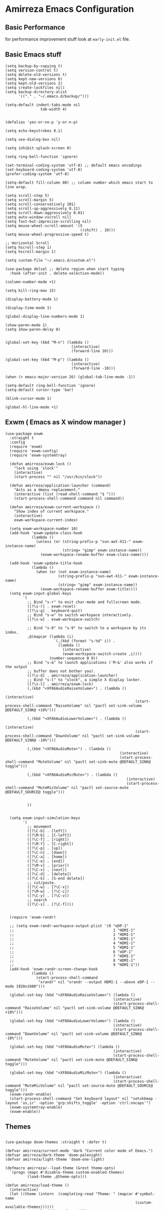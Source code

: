 * Amirreza Emacs Configuration
** Basic Performance
   for performance improvement stuff look at =early-init.el= file.
** Basic Emacs stuff
   #+BEGIN_SRC elisp
     (setq backup-by-copying t)
     (setq version-control t)
     (setq delete-old-versions t)
     (setq kept-new-versions 6)
     (setq kept-old-versions 2)
     (setq create-lockfiles nil)
     (setq backup-directory-alist
           '(("." . "~/.emacs.d/backup/")))

     (setq-default indent-tabs-mode nil
                     tab-width 4)


     (defalias 'yes-or-no-p 'y-or-n-p)

     (setq echo-keystrokes 0.1)

     (setq use-dialog-box nil)

     (setq inhibit-splash-screen 0)

     (setq ring-bell-function 'ignore)

     (set-terminal-coding-system 'utf-8) ;; default emacs encodings
     (set-keyboard-coding-system 'utf-8)
     (prefer-coding-system 'utf-8)

     (setq-default fill-column 80) ;; column number which emacs start to line wrap.

     (setq scroll-step 5)
     (setq scroll-margin 5)
     (setq scroll-conservatively 101)
     (setq scroll-up-aggressively 0.11)
     (setq scroll-down-aggressively 0.01)
     (setq auto-window-vscroll nil)
     (setq fast-but-imprecise-scrolling nil)
     (setq mouse-wheel-scroll-amount '(5
                                       ((shift) . 10)))
     (setq mouse-wheel-progressive-speed t)

     ;; Horizontal Scroll
     (setq hscroll-step 1)
     (setq hscroll-margin 1)

     (setq custom-file "~/.emacs.d/custom.el")

     (use-package delsel ;; delete region when start typing
       :hook (after-init . delete-selection-mode))

     (column-number-mode +1)

     (setq kill-ring-max 15)

     (display-battery-mode 1)

     (display-time-mode 1)

     (global-display-line-numbers-mode 1)

     (show-paren-mode 1)
     (setq show-paren-delay 0)


     (global-set-key (kbd "M-n") (lambda ()
                                   (interactive)
                                   (forward-line 10)))

     (global-set-key (kbd "M-p") (lambda ()
                                   (interactive)
                                   (forward-line -10)))

     (when (> emacs-major-version 26) (global-tab-line-mode -1))

     (setq-default ring-bell-function 'ignore)
     (setq-default cursor-type 'bar)

     (blink-cursor-mode 1)

     (global-hl-line-mode +1)
#+END_SRC
** Exwm ( Emacs as X window manager )
   :PROPERTIES:
   :header-args: :tangle no
   :END:
   #+BEGIN_SRC elisp
     (use-package exwm
       :straight t
       :config
       (require 'exwm)
       (require 'exwm-config)
       (require 'exwm-systemtray)

       (defun amirreza/exwm-lock ()
         "lock using 'slock'"
         (interactive)
         (start-process "" nil "/usr/bin/slock"))

       (defun amirreza/application-launcher (command)
         "Acts as a dmenu replacement."
         (interactive (list (read-shell-command "$ ")))
         (start-process-shell-command command nil command))

       (defun amirreza/exwm-current-workspace ()
         "Show index of current workspace."
         (interactive)
         exwm-workspace-current-index)

       (setq exwm-workspace-number 10)
       (add-hook 'exwm-update-class-hook
                 (lambda ()
                   (unless (or (string-prefix-p "sun-awt-X11-" exwm-instance-name)
                               (string= "gimp" exwm-instance-name))
                     (exwm-workspace-rename-buffer exwm-class-name))))

       (add-hook 'exwm-update-title-hook
                 (lambda ()
                   (when (or (not exwm-instance-name)
                             (string-prefix-p "sun-awt-X11-" exwm-instance-name)
                             (string= "gimp" exwm-instance-name))
                     (exwm-workspace-rename-buffer exwm-title))))
       (setq exwm-input-global-keys
             `(
               ;; Bind "s-r" to exit char-mode and fullscreen mode.
               ([?\s-r] . exwm-reset)
               ([?\s-g] . keyboard-quit)
               ;; Bind "s-w" to switch workspace interactively.
               ([?\s-w] . exwm-workspace-switch)

               ;; Bind "s-0" to "s-9" to switch to a workspace by its index.
               ,@(mapcar (lambda (i)
                           `(,(kbd (format "s-%d" i)) .
                             (lambda ()
                               (interactive)
                               (exwm-workspace-switch-create ,i))))
                         (number-sequence 0 9))
               ;; Bind "s-&" to launch applications ('M-&' also works if the output
               ;; buffer does not bother you).
               ([?\s-d] . amirreza/application-launcher)
               ;; Bind "s-l" to "slock", a simple X display locker.
               ([?\s-l] . amirreza/exwm-lock)
               (,(kbd "<XF86AudioRaiseVolume>") . (lambda ()
                                                                (interactive)
                                                                (start-process-shell-command "RaiseVolume" nil "pactl set-sink-volume @DEFAULT_SINK@ +10%")))

               (,(kbd "<XF86AudioLowerVolume>") . (lambda ()
                                                                (interactive)
                                                                (start-process-shell-command "DownVolume" nil "pactl set-sink-volume @DEFAULT_SINK@ -10%")))

               (,(kbd "<XF86AudioMute>") . (lambda ()
                                                         (interactive)
                                                         (start-process-shell-command "MuteVolume" nil "pactl set-sink-mute @DEFAULT_SINK@ toggle")))

               (,(kbd "<XF86AudioMicMute>") . (lambda ()
                                                            (interactive)
                                                            (start-process-shell-command "MuteMicVolume" nil "pactl set-source-mute @DEFAULT_SOURCE@ toggle")))


               ))


       (setq exwm-input-simulation-keys
             '(
               ;; movement
               ([?\C-b] . [left])
               ([?\M-b] . [C-left])
               ([?\C-f] . [right])
               ([?\M-f] . [C-right])
               ([?\C-p] . [up])
               ([?\C-n] . [down])
               ([?\C-a] . [home])
               ([?\C-e] . [end])
               ([?\M-v] . [prior])
               ([?\C-v] . [next])
               ([?\C-d] . [delete])
               ([?\C-k] . [S-end delete])
               ;; cut/paste.
               ([?\C-w] . [?\C-x])
               ([?\M-w] . [?\C-c])
               ([?\C-y] . [?\C-v])
               ;; search
               ([?\C-s] . [?\C-f])))


       (require 'exwm-randr)

       ;; (setq exwm-randr-workspace-output-plist '(0 "eDP-1"
       ;;                                             1 "HDMI-1"
       ;;                                             2 "HDMI-1"
       ;;                                             3 "HDMI-1"
       ;;                                             4 "HDMI-1"
       ;;                                             5 "HDMI-1"
       ;;                                             6 "eDP-1"
       ;;                                             7 "HDMI-1"
       ;;                                             8 "HDMI-1"
       ;;                                             9 "HDMI-1"))
       (add-hook 'exwm-randr-screen-change-hook
                 (lambda ()
                   (start-process-shell-command
                    "xrandr" nil "xrandr --output HDMI-1 --above eDP-1 --mode 1920x1080")))

       (global-set-key (kbd "<XF86AudioRaiseVolume>") (lambda ()
                                                      (interactive)
                                                      (start-process-shell-command "RaiseVolume" nil "pactl set-sink-volume @DEFAULT_SINK@ +10%")))

       (global-set-key (kbd "<XF86AudioLowerVolume>") (lambda ()
                                                      (interactive)
                                                      (start-process-shell-command "DownVolume" nil "pactl set-sink-volume @DEFAULT_SINK@ -10%")))

       (global-set-key (kbd "<XF86AudioMute>") (lambda ()
                                                      (interactive)
                                                      (start-process-shell-command "MuteVolume" nil "pactl set-sink-mute @DEFAULT_SINK@ toggle")))

       (global-set-key (kbd "<XF86AudioMicMute>") (lambda ()
                                                      (interactive)
                                                      (start-process-shell-command "MuteMicVolume" nil "pactl set-source-mute @DEFAULT_SOURCE@ toggle")))
       (exwm-randr-enable)
       (start-process-shell-command "Set keyboard layout" nil "setxkbmap -layout 'us,ir' -option 'grp:shifts_toggle' -option 'ctrl:nocaps'")
       (exwm-systemtray-enable)
       (exwm-enable))
   #+END_SRC
** Themes
   #+BEGIN_SRC elisp

     (use-package doom-themes :straight t :defer t)

     (defvar amirreza/current-mode 'dark "Current color mode of Emacs.")
     (defvar amirreza/dark-theme 'doom-palenight)
     (defvar amirreza/light-theme 'doom-one-light)

     (defmacro amirreza/--load-theme (&rest theme-opts)
       `(progn (mapc #'disable-theme custom-enabled-themes)
               (load-theme ,@theme-opts)))

     (defun amirreza/load-theme ()
       (interactive)
       (let ((theme (intern  (completing-read "Theme: " (mapcar #'symbol-name
                                                                (custom-available-themes))))))
         (amirreza/--load-theme theme t)))

     (defun amirreza/apply-color (mode)
       "Apply current color mode to Emacs."
       (if (eq amirreza/current-mode 'dark)
           (amirreza/--load-theme amirreza/dark-theme t)
         (amirreza/--load-theme  amirreza/light-theme t)))

     (defun amirreza/transparent-frame (pct)
       "Sets transparency of the frame to PCT"
       (interactive)
       (set-frame-parameter (selected-frame) 'alpha '(90 . 90))
       (add-to-list 'default-frame-alist '(alpha . (90 . 90)))
       (set-frame-parameter (selected-frame) 'fullscreen 'maximized)
       (add-to-list 'default-frame-alist '(fullscreen . maximized)))

     (defun amirreza/toggle-color-mode ()
       "Toggle current mode to the opposite"
       (interactive)
       (if (eq amirreza/current-mode 'dark)
           (setq amirreza/current-mode 'light)
         (setq amirreza/current-mode 'dark))
       (amirreza/apply-color amirreza/current-mode))
     (amirreza/transparent-frame 90)
     (amirreza/apply-color amirreza/current-mode)

   #+END_SRC
** Font
   #+BEGIN_SRC elisp
     (defun amirreza/change-font (font)
       (setq default-frame-alist `((font . ,font))))

     (defvar amirreza/font "JetBrainsMono Nerd Font Mono-11")
     (amirreza/change-font amirreza/font)

     (define-key global-map (kbd "C--") (lambda () (interactive) (text-scale-adjust -1)))
     (define-key global-map (kbd "C-=") (lambda () (interactive) (text-scale-adjust +1)))
   #+END_SRC
** Keybindings
*** Evil
:PROPERTIES:
:header-args: :tangle no
:END:
   #+BEGIN_SRC elisp
     (defun amirreza/evil-hook ()
       (dolist (mode '(custom-mode
                       eshell-mode
                       git-rebase-mode
                       erc-mode
                       circe-server-mode
                       circe-chat-mode
                       circe-query-mode
                       sauron-mode
                       term-mode))
        (add-to-list 'evil-emacs-state-modes mode)))

     (use-package evil
       :straight t
       :init
       (setq evil-want-integration t)
       (setq evil-want-keybinding nil)
       (setq evil-want-C-u-scroll t)
       (setq evil-want-C-i-jump nil)
       :hook (evil-mode . amirreza/evil-hook)
       :config
       (evil-mode 1)
       (define-key evil-insert-state-map (kbd "C-g") 'evil-normal-state)
       (define-key evil-insert-state-map (kbd "C-h") 'evil-delete-backward-char-and-join)

       ;; Use visual line motions even outside of visual-line-mode buffers
       (evil-global-set-key 'motion "j" 'evil-next-visual-line)
       (evil-global-set-key 'motion "k" 'evil-previous-visual-line)

       (evil-set-initial-state 'messages-buffer-mode 'normal)
       (evil-set-initial-state 'dashboard-mode 'normal))

     (use-package evil-collection
       :straight t
       :after evil
       :config
       (evil-collection-init))

     (use-package evil-escape :straight t :config (setq-default evil-escape-key-sequence "jk") (setq evil-escape-unordered-key-sequence t) (evil-escape-mode 1))

     (use-package evil-surround
       :straight t
       :config
       (global-evil-surround-mode 1))

     (use-package general
       :straight t
       :config
       (general-evil-setup t)

       (general-create-definer amirreza/COMMA-keys
         :keymaps '(normal insert visual emacs)
         :prefix ","
         :global-prefix "C-,")

       (general-create-definer amirreza/SPC-keys
         :keymaps '(normal insert visual emacs)
         :prefix "SPC"
         :global-prefix "C-SPC"))

   #+END_SRC
*** Which-key
   #+begin_src emacs-lisp
     (use-package which-key
       :straight t
       :defer 1
       :init
       (setq which-key-sort-order #'which-key-prefix-then-key-order
               which-key-sort-uppercase-first nil
               which-key-add-column-padding 1
               which-key-max-display-columns nil
               which-key-min-display-lines 6
               which-key-side-window-slot -10)
       :config
       (setq which-key-idle-delay 0.3)
       (defalias 'which-key! 'which-key-add-key-based-replacements)
       (which-key-mode 1)
       (which-key-setup-minibuffer))
   #+end_src
** Modeline
   #+BEGIN_SRC elisp
     (setq mode-line-percent-position '(-3 "%p"))

     (defface amirreza/buffer-face
       '(
         (((background dark))  :foreground "IndianRed1" :weight bold)
         (((background light)) :foreground "blue violet" :weight bold)
         )
       "Face for buffer name.")

     (defface amirreza/date-face
       '(
         (((background dark)) :foreground "yellow" :weight bold)
         (((background light)) :foreground "tomato" :weight bold)
         )
       "Face for global variables.")


     (defface amirreza/vcs-face
       '(
         (((background dark)) :foreground "cyan" :weight bold)
         (((background light)) :foreground "olive drab" :weight bold)
         )
       "Face for global variables.")

     (defface amirreza/mode-face
       '(
         (((background dark)) :foreground "spring green" :weight bold)
         (((background light)) :foreground "royal blue" :weight bold)
         )
       "Face for global variables.")

     (defface amirreza/pos-face
       '(
         (((background dark)) :foreground "light slate blue" :weight bold)
         (((background light)) :foreground "firebrick" :weight bold)
         )
       "Face for global variables.")

     (defface amirreza/workspace-face
       '(
         (((background dark)) :foreground "orange" :weight bold)
         (((background light)) :foreground "violet red" :weight bold)
         )
       "Face for global variables.")


     (setq display-time-string-forms
           '((propertize
              (concat 24-hours ":" minutes " " day "/" month "/" year)
              'face 'marco-date)))

     (setq-default mode-line-format
                   (list
                    "["
                    '(:eval
                      (let ((workspace-number (format "%d" (eyebrowse--get 'current-slot))))
                        (if (= (length workspace-number) 0)
                            ""
                          (propertize workspace-number 'face 'amirreza/workspace-face))))

                    "]"
                    "  "
                    "[" '(:eval (propertize "%b" 'face 'amirreza/buffer-face)) "]"
                    " "
                    "[" '(:eval (propertize "%m" 'face 'amirreza/mode-face)) "]"
                    " "
                    "[" '(:eval (propertize "%l,%c" 'face 'amirreza/pos-face)) "]"
                    " "

                    "[" '(:eval (when-let (vc vc-mode)
                                  (list " "
                                        (propertize (substring vc 5)
                                                    'face 'amirreza/vcs-face)
                                        " "))) "]"
                    " "
                    "[" '(:eval (propertize display-time-string 'face 'amirreza/date-face)) "] "))


     (use-package doom-modeline :straight t :config (doom-modeline-mode 1))

   #+END_SRC
** Buffer Management
   #+BEGIN_SRC elisp
     (use-package ibuffer
       :bind (("C-x C-b" . 'ibuffer)))

     (use-package ibuffer-vc :straight t
       :hook (ibuffer-mode . (lambda () (interactive) (ibuffer-vc-set-filter-groups-by-vc-root))))
   #+END_SRC
** Minibuffer
*** Ivy/Counsel/Swiper
   :PROPERTIES:
   :header-args: :tangle no
   :END:
    #+BEGIN_SRC elisp
      (use-package flx :straight t)

      (use-package ivy
        :straight t
        :demand
        :bind
        (:map ivy-switch-buffer-map
              ("C-k" . 'ivy-previous-line)
              :map ivy-minibuffer-map
              ("C-j" . 'ivy-next-line)
              ("C-k" . 'ivy-previous-line)
              ("RET" . 'ivy-alt-done))
        :config
        (setq ivy-height 15)
        ;; loopish cycling through list
        (setq ivy-wrap t)
        ;; don't show recents in minibuffer
        (setq ivy-use-virtual-buffers nil)
        ;; ...but if that ever changes, show their full path
        (setq ivy-virtual-abbreviate 'full)
        ;; ;; don't quit minibuffer on delete-error
        (setq ivy-on-del-error-function #'ignore)
        (setf (alist-get 't ivy-format-functions-alist)
              #'ivy-format-function-line)
        (setq ivy-initial-inputs-alist nil)
        (setq ivy-re-builders-alist
              '((t . ivy--regex-ignore-order)))
        (ivy-mode +1))

      (use-package counsel
        :straight t
        :bind
        (("M-x" . 'counsel-M-x)
         ("C-x C-f" . 'counsel-find-file)
         ("C-h b" . 'counsel-descbinds)
         ("C-h f" . 'counsel-describe-function)
         ("C-h v" . 'counsel-describe-variable)
         ("C-h a" . 'counsel-apropos)
         ("M-i" . 'counsel-imenu) ;; code semantics
         ("M-y" . 'counsel-yank-pop)
         ("C-S-s" . 'counsel-rg))
        :init
        (with-eval-after-load 'general 
          (amirreza/COMMA-keys
            "," 'counsel-find-file
            "x" 'counsel-M-x)
          (amirreza/SPC-keys
            "SPC" 'counsel-fzf
            "h f" 'counsel-describe-function
            "h v" 'counsel-describe-variable
            "h a" 'counsel-apropos
            "h b" 'counsel-descbinds)))

      (use-package ivy-rich :straight t :after ivy :config (ivy-rich-mode 1))


    #+END_SRC
*** Vertico/Consult
    #+begin_src emacs-lisp
      ;; Advance Fuzzy search over results
      (use-package orderless
        :straight t
        :init
        (setq completion-styles '(orderless)
              completion-category-defaults nil
              completion-category-overrides '((file (styles partial-completion)))))

      ;; Use history when ranking results
      (use-package savehist
        :init
        (savehist-mode))

      ;; minibuffer completion engine
      (use-package vertico :straight t :init (vertico-mode +1))

      ;; useful commands like ivy's counsel
      (use-package consult :straight t
        :bind (("C-s" . consult-line)
               ("C-S-s" . consult-ripgrep)))
         

      (use-package marginalia
        :straight t
        ;; Either bind `marginalia-cycle` globally or only in the minibuffer
        :bind (("M-A" . marginalia-cycle)
               :map minibuffer-local-map
               ("M-A" . marginalia-cycle))
        :init
        (marginalia-mode))

      (use-package embark
        :straight t
        :bind
        (("C-." . embark-act)         ;; pick some comfortable binding
         ("C-;" . embark-dwim)        ;; good alternative: M-.
         ("C-h B" . embark-bindings)) ;; alternative for `describe-bindings'

        :init
        ;; Optionally replace the key help with a completing-read interface
        (setq prefix-help-command #'embark-prefix-help-command)

        :config

        ;; Hide the mode line of the Embark live/completions buffers
        (add-to-list 'display-buffer-alist
                     '("\\`\\*Embark Collect \\(Live\\|Completions\\)\\*"
                       nil
                       (window-parameters (mode-line-format . none)))))


      ;; Consult users will also want the embark-consult package.
      (use-package embark-consult
        :straight t
        :after (embark consult)
        :demand t ; only necessary if you have the hook below
        ;; if you want to have consult previews as you move around an
        ;; auto-updating embark collect buffer
        :hook
        (embark-collect-mode . consult-preview-at-point-mode))
    #+end_src
** Editor
   #+BEGIN_SRC elisp
     (use-package highlight-indent-guides
       :straight t
       :hook ((yaml-mode) . highlight-indent-guides-mode)
       :init
       (setq highlight-indent-guides-method 'character)
       :config
       (add-hook 'focus-in-hook #'highlight-indent-guides-auto-set-faces))

     (use-package sudo-edit
          :straight t
          :commands (sudo-edit))

     (use-package expand-region
       :straight t
       :bind (("C-=" . 'er/expand-region)
             ("C--" . 'er/contract-region)))


     (use-package hl-todo
       :straight t
       :hook ((prog-mode) . hl-todo-mode)
       :config
       (setq hl-todo-highlight-punctuation ":"
          hl-todo-keyword-faces
          `(("TODO"       warning bold)
            ("FIXME"      error bold)
            ("HACK"       font-lock-constant-face bold)
            ("REVIEW"     font-lock-keyword-face bold)
            ("NOTE"       success bold)
            ("DEPRECATED" font-lock-doc-face bold))))


     (use-package multiple-cursors
       :straight t
       :commands (mc/edit-lines
         mc/mark-all-like-this
         mc/mark-next-like-this
         mc/skip-to-next-like-this
         mc/unmark-next-like-this
         mc/mark-previous-like-this
         mc/skip-to-previous-like-this
         mc/unmark-previous-like-this
         mc/mark-all-in-region-regexp
         mc/insert-numbers
         mc/insert-letters)
       :bind (("C-M-n" .  mc/mark-next-like-this)
              ("C-M-p" . mc/mark-previous-like-this)
              ("C-M-a" . mc/mark-all-like-this)))


     (use-package so-long 
       :config (global-so-long-mode 1))

     (use-package vlf :straight t :commands (vlf))

     (use-package tramp
           :commands (tramp)
           :config
           (setq tramp-default-method "ssh"))


     (use-package markdown-mode
       :straight t
       :mode ("\\.md$" . markdown-mode))

     (use-package pdf-tools
       :straight t
       :hook (pdf-tools-enabled-hook . menu-bar-mode))

     (use-package crontab-mode :defer t :straight t)

     (use-package apache-mode :straight t
       :mode ("\\.htaccess\\'" "httpd\\.conf\\'" "srm\\.conf\\'" "access\\.conf\\'"))

     (use-package systemd :straight t
       :mode ("\\.service\\'" "\\.timer\\'"))

     (use-package nginx-mode :straight 
       :mode ("/etc/nginx/conf.d/.*" "/etc/nginx/.*\\.conf\\'"))

     (use-package imenu
       :bind ("M-i" . imenu))

     (use-package rainbow-delimiters :straight t :hook (prog-mode . rainbow-delimiters-mode))

     (use-package eldoc
       :config (global-eldoc-mode 1))
     (use-package magit
       :straight t
       :commands (magit-status magit-get-current-branch)
       :init
       (with-eval-after-load 'evil (evil-global-set-key 'normal (kbd "SPC v g") 'magit-status))
       :bind
       (("C-x g" . 'magit-status)
        ("C-c v s" . 'magit-status)
        )
       )

     (use-package diff-hl
       :straight t
       :config (global-diff-hl-mode 1))

     (use-package gitconfig-mode
       :straight t
       :mode "/\\.gitconfig\\'")

     (use-package gitignore-mode
       :straight t
       :mode "/\\.gitignore\\'")

     (use-package gitattributes-mode
       :straight t
       :mode "/\\.gitattributes\\'")

     (use-package git-messenger
       :straight t
       :commands
       (git-messenger:popup-message)
       :bind
       (("C-c v b" . git-messenger:popup-message))

       :config
       (setq git-messenger:show-detail t)
       (setq git-messenger:use-magit-popup t))

   #+END_SRC
** IDE
*** LSP
#+BEGIN_SRC elisp
(use-package lsp-mode :straight t
  :init
  (setq lsp-file-watch-threshold 10000)
  (setq lsp-auto-guess-root t)
  (setq lsp-keymap-prefix "C-c l")
  (setq lsp-before-save-edit t)
  (defun amirreza-lsp-format ()
    (interactive)
    (when (lsp-feature? "textDocument/formatting") (lsp-format-buffer)))

            
  :hook (
         (lsp-mode . lsp-enable-which-key-integration)
         (before-save . amirreza-lsp-format)))

#+END_SRC
*** Code Completion
   #+BEGIN_SRC elisp
     (use-package company
       :straight t
       :hook (prog-mode . company-mode)
       :bind (:map company-active-map
                   ("C-n" . company-select-next)
                   ("C-p" . company-select-previous)
                   ("C-o" . company-other-backend)
                   ("<tab>" . company-complete-common-or-cycle)
                   ("RET" . company-complete-selection))
       :config
       (setq company-minimum-prefix-lenght 1)
       (setq company-tooltip-limit 30)
       (setq company-idle-delay 0.0)
       (setq company-echo-delay 0.1)
       (setq company-show-numbers t)
       (setq company-backends '(company-capf company-dabbrev company-files company-dabbrev-code)))

   #+END_SRC
*** Projectile
   #+BEGIN_SRC elisp
     (use-package projectile
           :straight t
           :commands (projectile-find-file projectile-project-root)
           :bind
           (("C-c p" . amirreza/find-project)
            ("C-c f" . projectile-find-file)
            ("C-c g" . projectile-grep)
            ("C-M-s" . 'amirreza/find-symbol-at-point)
            ("<f1>" . 'amirreza/find-file-at-point)
            ("<f2>" . 'amirreza/find-symbol-at-point)
            ("C-M-f" . 'amirreza/find-file-at-point)
            ("C-M-g" . 'amirreza/find-symbol-at-point))

           :config
           (defun amirreza/find-project ()
             "List of projects in pre defined project locations."
             (interactive)
             (dired (completing-read "Project: "
                                     (directory-files-recursively "~/src"
                                                                  ".*"
                                                                  t
                                                                  (lambda (path) (not (projectile-project-p path)))
                                                                  t))))

           (defun amirreza/recursive-search-path (initial path)
             (completing-read "Find File: " (directory-files-recursively path directory-files-no-dot-files-regexp nil (lambda (name)
                                                                                                                        (not (string-match "\\.git" name)))
                                                                         t) nil nil initial))

           (defun amirreza/find-symbol-at-point ()
             (interactive)
             (let* ((symbol (thing-at-point 'word)))
               (consult-ripgrep (projectile-project-root) symbol))))


     (use-package project :defer t)
   #+END_SRC
*** Terminal
   #+begin_src elisp
     (use-package vterm :straight t :bind ("C-c t" . vterm-other-window))
   #+end_src
** Org
   #+BEGIN_SRC elisp
     (use-package org
           :init
           (with-eval-after-load 'evil
             (evil-define-key 'normal org-mode-map "SPC m n" 'amirreza/--org-insert-no-tangle)
             (evil-define-key 'normal org-mode-map "SPC m b" 'amirreza/--org-insert-elisp-code-block)
             )
           :config
     (defun amirreza/--org-insert-elisp-code-block ()
       (interactive)
       (insert (format "#+begin_src emacs-lisp\n\n#+end_src"))
       (previous-line)
       (beginning-of-line))

     (defun amirreza/--org-insert-no-tangle ()
       ""
       (interactive)
       (insert (format ":PROPERTIES:\n:header-args: :tangle no\n:END:\n"))
       (previous-line)
       (beginning-of-line))

     (setq org-ellipsis "⤵")
     (setq org-src-fontify-natively t)
     (setq org-src-tab-acts-natively t)
     (setq org-support-shift-select t)
     (setq org-src-window-setup 'current-window)
     (setq org-startup-folded t)
     :bind (:map org-mode-map
                 ("C-c m n" . amirreza/--org-insert-no-tangle)
                 ("C-c m b" . amirreza/--org-insert-elisp-code-block)))

     (use-package org-bullets
       :straight t
       :hook (org-mode . (lambda () (org-bullets-mode 1))))


     (use-package toc-org :straight t :hook (org-mode . toc-org-mode))

     (use-package htmlize :straight t :defer t)

   #+END_SRC
** Env
   #+BEGIN_SRC elisp
     (use-package exec-path-from-shell 
       :straight t
       :config
       (setq exec-path-from-shell-shell-name "zsh")
       (exec-path-from-shell-initialize))

   #+END_SRC
** Programming Languages
*** Golang
   #+BEGIN_SRC elisp
     (use-package go-mode
       :straight t
       :mode ("\\.go\\'" . go-mode)
       :hook
       (go-mode . amirreza/go-hook)
       :config
       (defun amirreza/go-ggtags ()
         (interactive)
         (shell-command-to-string (format"gogtags -p %s" (amirreza/find-root)))
         )
       (defun amirreza/go-hook ()
         (interactive)
         (lsp)
         ;; add go binaries to exec-path
         (add-to-list 'exec-path (concat (getenv "HOME") "/go/bin"))))


     (use-package go-add-tags :straight t :bind (:map go-mode-map ("C-c m s" . go-add-tags)))
     (use-package gotest :straight t 
       :after go-mode
       :config
       (define-key go-mode-map (kbd "C-c m t f") 'go-test-current-file) 
       (define-key go-mode-map (kbd "C-c m t t") 'go-test-current-test))
   #+END_SRC
*** Lisp
   #+BEGIN_SRC elisp
     (use-package paredit :straight t
       :hook ((clojure-mode emacs-lisp-mode) . paredit-mode))

     (use-package parinfer :straight t  :hook ((clojure-mode emacs-lisp-mode) . parinfer-mode))
   #+END_SRC
*** PHP
#+BEGIN_SRC elisp
  (use-package php-mode
    :straight t 
    :mode "\\.php\\'"
    :hook (php-mode . lsp))
#+END_SRC
*** Python
   #+BEGIN_SRC elisp
     (use-package python-mode
       :mode "\\.py\\'")

     (use-package py-autopep8
       :straight t
       :hook python-mode
       :config
       (py-autopep8-enable-on-save))
   #+END_SRC
*** Lua
   #+BEGIN_SRC elisp
     (use-package lua-mode :straight t :mode "\\.lua" :hook (lua-mode . amirreza/lsp))
     (setq lsp-clients-lua-language-server-install-dir "/home/amirreza/.local/lua-language-server")
     (setq lsp-clients-lua-language-server-bin (concat lsp-clients-lua-language-server-install-dir "/bin/Linux/lua-language-server"))
     (setq lsp-clients-lua-language-server-main-location (concat lsp-clients-lua-language-server-install-dir "/main.lua"))
   #+END_SRC
*** C/C++
   #+begin_src emacs-lisp
(use-package ccls :straight t)
   #+end_src
** Emacs windows
   #+BEGIN_SRC elisp
     (setq display-buffer-alist
           '(("\\*\\(Backtrace\\|Warnings\\|Compile-Log\\|Messages\\)\\*"
                (display-buffer-in-side-window)
                (window-width . 0.40)
                (side . right)
                (slot . 0))
             ("^vterm"
               (display-buffer-in-side-window)
               (window-width . 0.40)
               (side . right)
               (slot . 0))
             ("\*eshell.*"
               (display-buffer-in-side-window)
               (window-width . 0.40)
               (side . right)
               (slot . 0))
             ("\\*rg"
               (display-buffer-in-side-window)
               (window-width . 0.50)
               (side . right)
               (slot . 0))))


     (use-package ace-window
       :straight t
       :commands (ace-window)
       :bind (("C-x o" . 'ace-window)
              ("C-x C-o" . 'ace-window)))
   #+END_SRC
** Workspaces
   #+BEGIN_SRC elisp
     (use-package eyebrowse 
       :straight t
       :demand
       :commands (eyebrowse-close-window-config
                  eyebrowse-create-window-config
                  eyebrowse-switch-to-window-config-0
                  eyebrowse-switch-to-window-config-1
                  eyebrowse-switch-to-window-config-2
                  eyebrowse-switch-to-window-config-3
                  eyebrowse-switch-to-window-config-4
                  eyebrowse-switch-to-window-config-5
                  eyebrowse-switch-to-window-config-6
                  eyebrowse-switch-to-window-config-7
                  eyebrowse-switch-to-window-config-8
                  eyebrowse-switch-to-window-config-9)
       :config (eyebrowse-mode +1) 
       :bind (("C-c w 0" . eyebrowse-switch-to-window-config-0)
              ("C-c w 1" . eyebrowse-switch-to-window-config-1)
              ("C-c w 2" . eyebrowse-switch-to-window-config-2)
              ("C-c w 3" . eyebrowse-switch-to-window-config-3)
              ("C-c w 4" . eyebrowse-switch-to-window-config-4)
              ("C-c w 5" . eyebrowse-switch-to-window-config-5)
              ("C-c w 6" . eyebrowse-switch-to-window-config-6)
              ("C-c w 7" . eyebrowse-switch-to-window-config-7)
              ("C-c w 8" . eyebrowse-switch-to-window-config-8)
              ("C-c w 9" . eyebrowse-switch-to-window-config-9)
              ("C-c w n" . eyebrowse-create-window-config)
              ("C-c w c" . eyebrowse-close-window-config)))
   #+END_SRC
** DevOps
   #+begin_src emacs-lisp
     (use-package docker-compose-mode
       :straight t
       :mode "docker-compose\\.yml")

     (use-package docker :straight t 
       :bind
       ("C-c i d" . docker))
     (use-package dockerfile-mode :straight t :mode "\\Dockerfile\\'")
     (use-package kubel :straight t :commands (kubel) :bind (("C-c i k" . kubel)))
   #+end_src
** Dotfiles
   #+begin_src emacs-lisp
     (defvar amirreza/dotfiles-location (exec-path-from-shell-copy-env "DOTFILES") "Location of my dotfiles.")

     (defun amirreza/edit-dot-config ()
       (interactive)
       (find-file (completing-read "Edit: " (directory-files-recursively amirreza/dotfiles-location ".*" nil (lambda (name)
                                                                                                               (not (string-match "\\.git" name)))
                                                                         t))))
     (with-eval-after-load 'general
       (amirreza/SPC-keys
        "ec" 'amirreza/edit-dot-config))

     (define-key global-map (kbd "C-c e c") 'amirreza/edit-dot-config)
   #+end_src
** Launcher
   #+begin_src emacs-lisp
     (defun amirreza/run-command (cmd)
         (let* ((process-name (format "External: %s" cmd))
                (args ""))
           (when (string-match-p "\\.desktop" cmd)
             (setq args cmd)
             (setq cmd "gtk-launch"))

           (start-process process-name process-name cmd (car (last (split-string args "/"))))))

       (defun amirreza/launch ()
         (interactive)
         (let* ((bins '())
                (_ (mapc (lambda (path)
                           (ignore-errors (setq bins (append bins (directory-files-recursively path directory-files-no-dot-files-regexp))))
                           ) exec-path))
                (cmd (completing-read "Run: " bins)))
           (amirreza/run-command cmd)))

     (global-set-key (kbd "s-d") 'amirreza/launch)
   #+end_src

